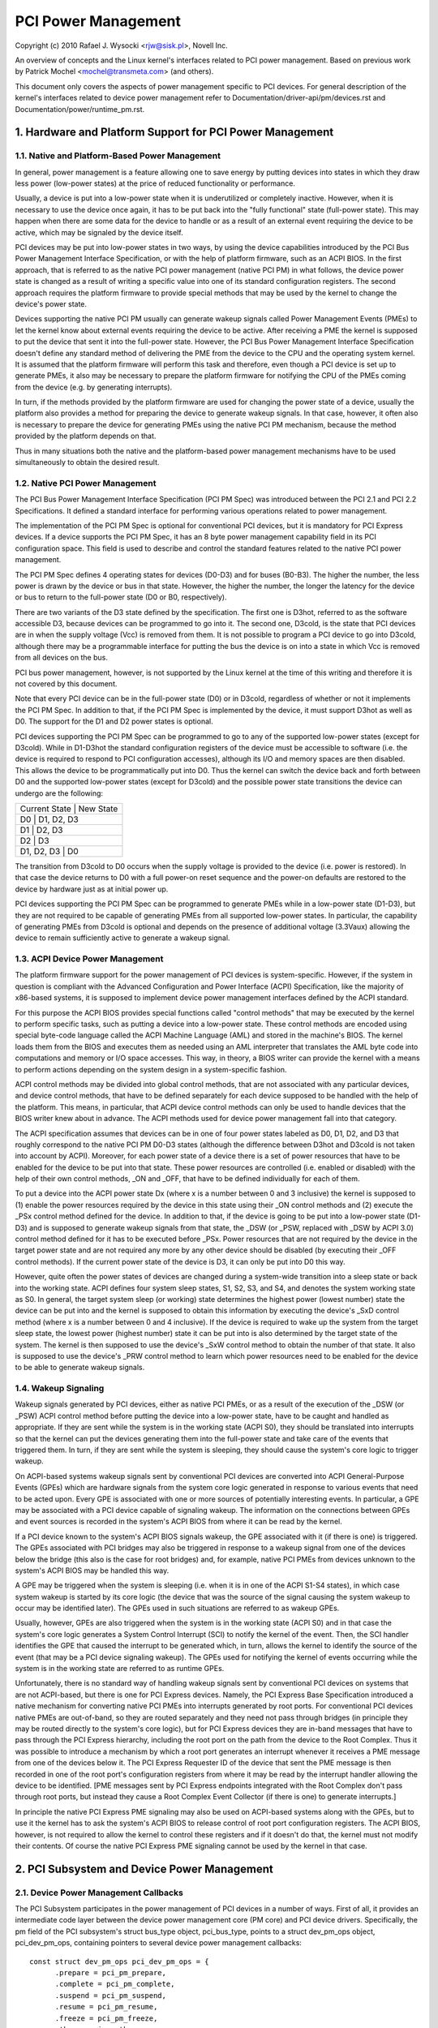 ====================
PCI Power Management
====================

Copyright (c) 2010 Rafael J. Wysocki <rjw@sisk.pl>, Novell Inc.

An overview of concepts and the Linux kernel's interfaces related to PCI power
management.  Based on previous work by Patrick Mochel <mochel@transmeta.com>
(and others).

This document only covers the aspects of power management specific to PCI
devices.  For general description of the kernel's interfaces related to device
power management refer to Documentation/driver-api/pm/devices.rst and
Documentation/power/runtime_pm.rst.

.. contents:

   1. Hardware and Platform Support for PCI Power Management
   2. PCI Subsystem and Device Power Management
   3. PCI Device Drivers and Power Management
   4. Resources


1. Hardware and Platform Support for PCI Power Management
=========================================================

1.1. Native and Platform-Based Power Management
-----------------------------------------------

In general, power management is a feature allowing one to save energy by putting
devices into states in which they draw less power (low-power states) at the
price of reduced functionality or performance.

Usually, a device is put into a low-power state when it is underutilized or
completely inactive.  However, when it is necessary to use the device once
again, it has to be put back into the "fully functional" state (full-power
state).  This may happen when there are some data for the device to handle or
as a result of an external event requiring the device to be active, which may
be signaled by the device itself.

PCI devices may be put into low-power states in two ways, by using the device
capabilities introduced by the PCI Bus Power Management Interface Specification,
or with the help of platform firmware, such as an ACPI BIOS.  In the first
approach, that is referred to as the native PCI power management (native PCI PM)
in what follows, the device power state is changed as a result of writing a
specific value into one of its standard configuration registers.  The second
approach requires the platform firmware to provide special methods that may be
used by the kernel to change the device's power state.

Devices supporting the native PCI PM usually can generate wakeup signals called
Power Management Events (PMEs) to let the kernel know about external events
requiring the device to be active.  After receiving a PME the kernel is supposed
to put the device that sent it into the full-power state.  However, the PCI Bus
Power Management Interface Specification doesn't define any standard method of
delivering the PME from the device to the CPU and the operating system kernel.
It is assumed that the platform firmware will perform this task and therefore,
even though a PCI device is set up to generate PMEs, it also may be necessary to
prepare the platform firmware for notifying the CPU of the PMEs coming from the
device (e.g. by generating interrupts).

In turn, if the methods provided by the platform firmware are used for changing
the power state of a device, usually the platform also provides a method for
preparing the device to generate wakeup signals.  In that case, however, it
often also is necessary to prepare the device for generating PMEs using the
native PCI PM mechanism, because the method provided by the platform depends on
that.

Thus in many situations both the native and the platform-based power management
mechanisms have to be used simultaneously to obtain the desired result.

1.2. Native PCI Power Management
--------------------------------

The PCI Bus Power Management Interface Specification (PCI PM Spec) was
introduced between the PCI 2.1 and PCI 2.2 Specifications.  It defined a
standard interface for performing various operations related to power
management.

The implementation of the PCI PM Spec is optional for conventional PCI devices,
but it is mandatory for PCI Express devices.  If a device supports the PCI PM
Spec, it has an 8 byte power management capability field in its PCI
configuration space.  This field is used to describe and control the standard
features related to the native PCI power management.

The PCI PM Spec defines 4 operating states for devices (D0-D3) and for buses
(B0-B3).  The higher the number, the less power is drawn by the device or bus
in that state.  However, the higher the number, the longer the latency for
the device or bus to return to the full-power state (D0 or B0, respectively).

There are two variants of the D3 state defined by the specification.  The first
one is D3hot, referred to as the software accessible D3, because devices can be
programmed to go into it.  The second one, D3cold, is the state that PCI devices
are in when the supply voltage (Vcc) is removed from them.  It is not possible
to program a PCI device to go into D3cold, although there may be a programmable
interface for putting the bus the device is on into a state in which Vcc is
removed from all devices on the bus.

PCI bus power management, however, is not supported by the Linux kernel at the
time of this writing and therefore it is not covered by this document.

Note that every PCI device can be in the full-power state (D0) or in D3cold,
regardless of whether or not it implements the PCI PM Spec.  In addition to
that, if the PCI PM Spec is implemented by the device, it must support D3hot
as well as D0.  The support for the D1 and D2 power states is optional.

PCI devices supporting the PCI PM Spec can be programmed to go to any of the
supported low-power states (except for D3cold).  While in D1-D3hot the
standard configuration registers of the device must be accessible to software
(i.e. the device is required to respond to PCI configuration accesses), although
its I/O and memory spaces are then disabled.  This allows the device to be
programmatically put into D0.  Thus the kernel can switch the device back and
forth between D0 and the supported low-power states (except for D3cold) and the
possible power state transitions the device can undergo are the following:

+----------------------------+
| Current State | New State  |
+----------------------------+
| D0            | D1, D2, D3 |
+----------------------------+
| D1            | D2, D3     |
+----------------------------+
| D2            | D3         |
+----------------------------+
| D1, D2, D3    | D0         |
+----------------------------+

The transition from D3cold to D0 occurs when the supply voltage is provided to
the device (i.e. power is restored).  In that case the device returns to D0 with
a full power-on reset sequence and the power-on defaults are restored to the
device by hardware just as at initial power up.

PCI devices supporting the PCI PM Spec can be programmed to generate PMEs
while in a low-power state (D1-D3), but they are not required to be capable
of generating PMEs from all supported low-power states.  In particular, the
capability of generating PMEs from D3cold is optional and depends on the
presence of additional voltage (3.3Vaux) allowing the device to remain
sufficiently active to generate a wakeup signal.

1.3. ACPI Device Power Management
---------------------------------

The platform firmware support for the power management of PCI devices is
system-specific.  However, if the system in question is compliant with the
Advanced Configuration and Power Interface (ACPI) Specification, like the
majority of x86-based systems, it is supposed to implement device power
management interfaces defined by the ACPI standard.

For this purpose the ACPI BIOS provides special functions called "control
methods" that may be executed by the kernel to perform specific tasks, such as
putting a device into a low-power state.  These control methods are encoded
using special byte-code language called the ACPI Machine Language (AML) and
stored in the machine's BIOS.  The kernel loads them from the BIOS and executes
them as needed using an AML interpreter that translates the AML byte code into
computations and memory or I/O space accesses.  This way, in theory, a BIOS
writer can provide the kernel with a means to perform actions depending
on the system design in a system-specific fashion.

ACPI control methods may be divided into global control methods, that are not
associated with any particular devices, and device control methods, that have
to be defined separately for each device supposed to be handled with the help of
the platform.  This means, in particular, that ACPI device control methods can
only be used to handle devices that the BIOS writer knew about in advance.  The
ACPI methods used for device power management fall into that category.

The ACPI specification assumes that devices can be in one of four power states
labeled as D0, D1, D2, and D3 that roughly correspond to the native PCI PM
D0-D3 states (although the difference between D3hot and D3cold is not taken
into account by ACPI).  Moreover, for each power state of a device there is a
set of power resources that have to be enabled for the device to be put into
that state.  These power resources are controlled (i.e. enabled or disabled)
with the help of their own control methods, _ON and _OFF, that have to be
defined individually for each of them.

To put a device into the ACPI power state Dx (where x is a number between 0 and
3 inclusive) the kernel is supposed to (1) enable the power resources required
by the device in this state using their _ON control methods and (2) execute the
_PSx control method defined for the device.  In addition to that, if the device
is going to be put into a low-power state (D1-D3) and is supposed to generate
wakeup signals from that state, the _DSW (or _PSW, replaced with _DSW by ACPI
3.0) control method defined for it has to be executed before _PSx.  Power
resources that are not required by the device in the target power state and are
not required any more by any other device should be disabled (by executing their
_OFF control methods).  If the current power state of the device is D3, it can
only be put into D0 this way.

However, quite often the power states of devices are changed during a
system-wide transition into a sleep state or back into the working state.  ACPI
defines four system sleep states, S1, S2, S3, and S4, and denotes the system
working state as S0.  In general, the target system sleep (or working) state
determines the highest power (lowest number) state the device can be put
into and the kernel is supposed to obtain this information by executing the
device's _SxD control method (where x is a number between 0 and 4 inclusive).
If the device is required to wake up the system from the target sleep state, the
lowest power (highest number) state it can be put into is also determined by the
target state of the system.  The kernel is then supposed to use the device's
_SxW control method to obtain the number of that state.  It also is supposed to
use the device's _PRW control method to learn which power resources need to be
enabled for the device to be able to generate wakeup signals.

1.4. Wakeup Signaling
---------------------

Wakeup signals generated by PCI devices, either as native PCI PMEs, or as
a result of the execution of the _DSW (or _PSW) ACPI control method before
putting the device into a low-power state, have to be caught and handled as
appropriate.  If they are sent while the system is in the working state
(ACPI S0), they should be translated into interrupts so that the kernel can
put the devices generating them into the full-power state and take care of the
events that triggered them.  In turn, if they are sent while the system is
sleeping, they should cause the system's core logic to trigger wakeup.

On ACPI-based systems wakeup signals sent by conventional PCI devices are
converted into ACPI General-Purpose Events (GPEs) which are hardware signals
from the system core logic generated in response to various events that need to
be acted upon.  Every GPE is associated with one or more sources of potentially
interesting events.  In particular, a GPE may be associated with a PCI device
capable of signaling wakeup.  The information on the connections between GPEs
and event sources is recorded in the system's ACPI BIOS from where it can be
read by the kernel.

If a PCI device known to the system's ACPI BIOS signals wakeup, the GPE
associated with it (if there is one) is triggered.  The GPEs associated with PCI
bridges may also be triggered in response to a wakeup signal from one of the
devices below the bridge (this also is the case for root bridges) and, for
example, native PCI PMEs from devices unknown to the system's ACPI BIOS may be
handled this way.

A GPE may be triggered when the system is sleeping (i.e. when it is in one of
the ACPI S1-S4 states), in which case system wakeup is started by its core logic
(the device that was the source of the signal causing the system wakeup to occur
may be identified later).  The GPEs used in such situations are referred to as
wakeup GPEs.

Usually, however, GPEs are also triggered when the system is in the working
state (ACPI S0) and in that case the system's core logic generates a System
Control Interrupt (SCI) to notify the kernel of the event.  Then, the SCI
handler identifies the GPE that caused the interrupt to be generated which,
in turn, allows the kernel to identify the source of the event (that may be
a PCI device signaling wakeup).  The GPEs used for notifying the kernel of
events occurring while the system is in the working state are referred to as
runtime GPEs.

Unfortunately, there is no standard way of handling wakeup signals sent by
conventional PCI devices on systems that are not ACPI-based, but there is one
for PCI Express devices.  Namely, the PCI Express Base Specification introduced
a native mechanism for converting native PCI PMEs into interrupts generated by
root ports.  For conventional PCI devices native PMEs are out-of-band, so they
are routed separately and they need not pass through bridges (in principle they
may be routed directly to the system's core logic), but for PCI Express devices
they are in-band messages that have to pass through the PCI Express hierarchy,
including the root port on the path from the device to the Root Complex.  Thus
it was possible to introduce a mechanism by which a root port generates an
interrupt whenever it receives a PME message from one of the devices below it.
The PCI Express Requester ID of the device that sent the PME message is then
recorded in one of the root port's configuration registers from where it may be
read by the interrupt handler allowing the device to be identified.  [PME
messages sent by PCI Express endpoints integrated with the Root Complex don't
pass through root ports, but instead they cause a Root Complex Event Collector
(if there is one) to generate interrupts.]

In principle the native PCI Express PME signaling may also be used on ACPI-based
systems along with the GPEs, but to use it the kernel has to ask the system's
ACPI BIOS to release control of root port configuration registers.  The ACPI
BIOS, however, is not required to allow the kernel to control these registers
and if it doesn't do that, the kernel must not modify their contents.  Of course
the native PCI Express PME signaling cannot be used by the kernel in that case.


2. PCI Subsystem and Device Power Management
============================================

2.1. Device Power Management Callbacks
--------------------------------------

The PCI Subsystem participates in the power management of PCI devices in a
number of ways.  First of all, it provides an intermediate code layer between
the device power management core (PM core) and PCI device drivers.
Specifically, the pm field of the PCI subsystem's struct bus_type object,
pci_bus_type, points to a struct dev_pm_ops object, pci_dev_pm_ops, containing
pointers to several device power management callbacks::

  const struct dev_pm_ops pci_dev_pm_ops = {
	.prepare = pci_pm_prepare,
	.complete = pci_pm_complete,
	.suspend = pci_pm_suspend,
	.resume = pci_pm_resume,
	.freeze = pci_pm_freeze,
	.thaw = pci_pm_thaw,
	.poweroff = pci_pm_poweroff,
	.restore = pci_pm_restore,
	.suspend_noirq = pci_pm_suspend_noirq,
	.resume_noirq = pci_pm_resume_noirq,
	.freeze_noirq = pci_pm_freeze_noirq,
	.thaw_noirq = pci_pm_thaw_noirq,
	.poweroff_noirq = pci_pm_poweroff_noirq,
	.restore_noirq = pci_pm_restore_noirq,
	.runtime_suspend = pci_pm_runtime_suspend,
	.runtime_resume = pci_pm_runtime_resume,
	.runtime_idle = pci_pm_runtime_idle,
  };

These callbacks are executed by the PM core in various situations related to
device power management and they, in turn, execute power management callbacks
provided by PCI device drivers.  They also perform power management operations
involving some standard configuration registers of PCI devices that device
drivers need not know or care about.

The structure representing a PCI device, struct pci_dev, contains several fields
that these callbacks operate on::

  struct pci_dev {
	...
	pci_power_t     current_state;  /* Current operating state. */
	int		pm_cap;		/* PM capability offset in the
					   configuration space */
	unsigned int	pme_support:5;	/* Bitmask of states from which PME#
					   can be generated */
	unsigned int	pme_interrupt:1;/* Is native PCIe PME signaling used? */
	unsigned int	d1_support:1;	/* Low power state D1 is supported */
	unsigned int	d2_support:1;	/* Low power state D2 is supported */
	unsigned int	no_d1d2:1;	/* D1 and D2 are forbidden */
	unsigned int	wakeup_prepared:1;  /* Device prepared for wake up */
	unsigned int	d3_delay;	/* D3->D0 transition time in ms */
	...
  };

They also indirectly use some fields of the struct device that is embedded in
struct pci_dev.

2.2. Device Initialization
--------------------------

The PCI subsystem's first task related to device power management is to
prepare the device for power management and initialize the fields of struct
pci_dev used for this purpose.  This happens in two functions defined in
drivers/pci/pci.c, pci_pm_init() and platform_pci_wakeup_init().

The first of these functions checks if the device supports native PCI PM
and if that's the case the offset of its power management capability structure
in the configuration space is stored in the pm_cap field of the device's struct
pci_dev object.  Next, the function checks which PCI low-power states are
supported by the device and from which low-power states the device can generate
native PCI PMEs.  The power management fields of the device's struct pci_dev and
the struct device embedded in it are updated accordingly and the generation of
PMEs by the device is disabled.

The second function checks if the device can be prepared to signal wakeup with
the help of the platform firmware, such as the ACPI BIOS.  If that is the case,
the function updates the wakeup fields in struct device embedded in the
device's struct pci_dev and uses the firmware-provided method to prevent the
device from signaling wakeup.

At this point the device is ready for power management.  For driverless devices,
however, this functionality is limited to a few basic operations carried out
during system-wide transitions to a sleep state and back to the working state.

2.3. Runtime Device Power Management
------------------------------------

The PCI subsystem plays a vital role in the runtime power management of PCI
devices.  For this purpose it uses the general runtime power management
(runtime PM) framework described in Documentation/power/runtime_pm.rst.
Namely, it provides subsystem-level callbacks::

	pci_pm_runtime_suspend()
	pci_pm_runtime_resume()
	pci_pm_runtime_idle()

that are executed by the core runtime PM routines.  It also implements the
entire mechanics necessary for handling runtime wakeup signals from PCI devices
in low-power states, which at the time of this writing works for both the native
PCI Express PME signaling and the ACPI GPE-based wakeup signaling described in
Section 1.

First, a PCI device is put into a low-power state, or suspended, with the help
of pm_schedule_suspend() or pm_runtime_suspend() which for PCI devices call
pci_pm_runtime_suspend() to do the actual job.  For this to work, the device's
driver has to provide a pm->runtime_suspend() callback (see below), which is
run by pci_pm_runtime_suspend() as the first action.  If the driver's callback
returns successfully, the device's standard configuration registers are saved,
the device is prepared to generate wakeup signals and, finally, it is put into
the target low-power state.

The low-power state to put the device into is the lowest-power (highest number)
state from which it can signal wakeup.  The exact method of signaling wakeup is
system-dependent and is determined by the PCI subsystem on the basis of the
reported capabilities of the device and the platform firmware.  To prepare the
device for signaling wakeup and put it into the selected low-power state, the
PCI subsystem can use the platform firmware as well as the device's native PCI
PM capabilities, if supported.

It is expected that the device driver's pm->runtime_suspend() callback will
not attempt to prepare the device for signaling wakeup or to put it into a
low-power state.  The driver ought to leave these tasks to the PCI subsystem
that has all of the information necessary to perform them.

A suspended device is brought back into the "active" state, or resumed,
with the help of pm_request_resume() or pm_runtime_resume() which both call
pci_pm_runtime_resume() for PCI devices.  Again, this only works if the device's
driver provides a pm->runtime_resume() callback (see below).  However, before
the driver's callback is executed, pci_pm_runtime_resume() brings the device
back into the full-power state, prevents it from signaling wakeup while in that
state and restores its standard configuration registers.  Thus the driver's
callback need not worry about the PCI-specific aspects of the device resume.

Note that generally pci_pm_runtime_resume() may be called in two different
situations.  First, it may be called at the request of the device's driver, for
example if there are some data for it to process.  Second, it may be called
as a result of a wakeup signal from the device itself (this sometimes is
referred to as "remote wakeup").  Of course, for this purpose the wakeup signal
is handled in one of the ways described in Section 1 and finally converted into
a notification for the PCI subsystem after the source device has been
identified.

The pci_pm_runtime_idle() function, called for PCI devices by pm_runtime_idle()
and pm_request_idle(), executes the device driver's pm->runtime_idle()
callback, if defined, and if that callback doesn't return error code (or is not
present at all), suspends the device with the help of pm_runtime_suspend().
Sometimes pci_pm_runtime_idle() is called automatically by the PM core (for
example, it is called right after the device has just been resumed), in which
cases it is expected to suspend the device if that makes sense.  Usually,
however, the PCI subsystem doesn't really know if the device really can be
suspended, so it lets the device's driver decide by running its
pm->runtime_idle() callback.

2.4. System-Wide Power Transitions
----------------------------------
There are a few different types of system-wide power transitions, described in
Documentation/driver-api/pm/devices.rst.  Each of them requires devices to be handled
in a specific way and the PM core executes subsystem-level power management
callbacks for this purpose.  They are executed in phases such that each phase
involves executing the same subsystem-level callback for every device belonging
to the given subsystem before the next phase begins.  These phases always run
after tasks have been frozen.

2.4.1. System Suspend
^^^^^^^^^^^^^^^^^^^^^

When the system is going into a sleep state in which the contents of memory will
be preserved, such as one of the ACPI sleep states S1-S3, the phases are:

	prepare, suspend, suspend_noirq.

The following PCI bus type's callbacks, respectively, are used in these phases::

	pci_pm_prepare()
	pci_pm_suspend()
	pci_pm_suspend_noirq()

The pci_pm_prepare() routine first puts the device into the "fully functional"
state with the help of pm_runtime_resume().  Then, it executes the device
driver's pm->prepare() callback if defined (i.e. if the driver's struct
dev_pm_ops object is present and the prepare pointer in that object is valid).

The pci_pm_suspend() routine first checks if the device's driver implements
legacy PCI suspend routines (see Section 3), in which case the driver's legacy
suspend callback is executed, if present, and its result is returned.  Next, if
the device's driver doesn't provide a struct dev_pm_ops object (containing
pointers to the driver's callbacks), pci_pm_default_suspend() is called, which
simply turns off the device's bus master capability and runs
pcibios_disable_device() to disable it, unless the device is a bridge (PCI
bridges are ignored by this routine).  Next, the device driver's pm->suspend()
callback is executed, if defined, and its result is returned if it fails.
Finally, pci_fixup_device() is called to apply hardware suspend quirks related
to the device if necessary.

Note that the suspend phase is carried out asynchronously for PCI devices, so
the pci_pm_suspend() callback may be executed in parallel for any pair of PCI
devices that don't depend on each other in a known way (i.e. none of the paths
in the device tree from the root bridge to a leaf device contains both of them).

The pci_pm_suspend_noirq() routine is executed after suspend_device_irqs() has
been called, which means that the device driver's interrupt handler won't be
invoked while this routine is running.  It first checks if the device's driver
implements legacy PCI suspends routines (Section 3), in which case the legacy
late suspend routine is called and its result is returned (the standard
configuration registers of the device are saved if the driver's callback hasn't
done that).  Second, if the device driver's struct dev_pm_ops object is not
present, the device's standard configuration registers are saved and the routine
returns success.  Otherwise the device driver's pm->suspend_noirq() callback is
executed, if present, and its result is returned if it fails.  Next, if the
device's standard configuration registers haven't been saved yet (one of the
device driver's callbacks executed before might do that), pci_pm_suspend_noirq()
saves them, prepares the device to signal wakeup (if necessary) and puts it into
a low-power state.

The low-power state to put the device into is the lowest-power (highest number)
state from which it can signal wakeup while the system is in the target sleep
state.  Just like in the runtime PM case described above, the mechanism of
signaling wakeup is system-dependent and determined by the PCI subsystem, which
is also responsible for preparing the device to signal wakeup from the system's
target sleep state as appropriate.

PCI device drivers (that don't implement legacy power management callbacks) are
generally not expected to prepare devices for signaling wakeup or to put them
into low-power states.  However, if one of the driver's suspend callbacks
(pm->suspend() or pm->suspend_noirq()) saves the device's standard configuration
registers, pci_pm_suspend_noirq() will assume that the device has been prepared
to signal wakeup and put into a low-power state by the driver (the driver is
then assumed to have used the helper functions provided by the PCI subsystem for
this purpose).  PCI device drivers are not encouraged to do that, but in some
rare cases doing that in the driver may be the optimum approach.

2.4.2. System Resume
^^^^^^^^^^^^^^^^^^^^

When the system is undergoing a transition from a sleep state in which the
contents of memory have been preserved, such as one of the ACPI sleep states
S1-S3, into the working state (ACPI S0), the phases are:

	resume_noirq, resume, complete.

The following PCI bus type's callbacks, respectively, are executed in these
phases::

	pci_pm_resume_noirq()
	pci_pm_resume()
	pci_pm_complete()

The pci_pm_resume_noirq() routine first puts the device into the full-power
state, restores its standard configuration registers and applies early resume
hardware quirks related to the device, if necessary.  This is done
unconditionally, regardless of whether or not the device's driver implements
legacy PCI power management callbacks (this way all PCI devices are in the
full-power state and their standard configuration registers have been restored
when their interrupt handlers are invoked for the first time during resume,
which allows the kernel to avoid problems with the handling of shared interrupts
by drivers whose devices are still suspended).  If legacy PCI power management
callbacks (see Section 3) are implemented by the device's driver, the legacy
early resume callback is executed and its result is returned.  Otherwise, the
device driver's pm->resume_noirq() callback is executed, if defined, and its
result is returned.

The pci_pm_resume() routine first checks if the device's standard configuration
registers have been restored and restores them if that's not the case (this
only is necessary in the error path during a failing suspend).  Next, resume
hardware quirks related to the device are applied, if necessary, and if the
device's driver implements legacy PCI power management callbacks (see
Section 3), the driver's legacy resume callback is executed and its result is
returned.  Otherwise, the device's wakeup signaling mechanisms are blocked and
its driver's pm->resume() callback is executed, if defined (the callback's
result is then returned).

The resume phase is carried out asynchronously for PCI devices, like the
suspend phase described above, which means that if two PCI devices don't depend
on each other in a known way, the pci_pm_resume() routine may be executed for
the both of them in parallel.

The pci_pm_complete() routine only executes the device driver's pm->complete()
callback, if defined.

2.4.3. System Hibernation
^^^^^^^^^^^^^^^^^^^^^^^^^

System hibernation is more complicated than system suspend, because it requires
a system image to be created and written into a persistent storage medium.  The
image is created atomically and all devices are quiesced, or frozen, before that
happens.

The freezing of devices is carried out after enough memory has been freed (at
the time of this writing the image creation requires at least 50% of system RAM
to be free) in the following three phases:

	prepare, freeze, freeze_noirq

that correspond to the PCI bus type's callbacks::

	pci_pm_prepare()
	pci_pm_freeze()
	pci_pm_freeze_noirq()

This means that the prepare phase is exactly the same as for system suspend.
The other two phases, however, are different.

The pci_pm_freeze() routine is quite similar to pci_pm_suspend(), but it runs
the device driver's pm->freeze() callback, if defined, instead of pm->suspend(),
and it doesn't apply the suspend-related hardware quirks.  It is executed
asynchronously for different PCI devices that don't depend on each other in a
known way.

The pci_pm_freeze_noirq() routine, in turn, is similar to
pci_pm_suspend_noirq(), but it calls the device driver's pm->freeze_noirq()
routine instead of pm->suspend_noirq().  It also doesn't attempt to prepare the
device for signaling wakeup and put it into a low-power state.  Still, it saves
the device's standard configuration registers if they haven't been saved by one
of the driver's callbacks.

Once the image has been created, it has to be saved.  However, at this point all
devices are frozen and they cannot handle I/O, while their ability to handle
I/O is obviously necessary for the image saving.  Thus they have to be brought
back to the fully functional state and this is done in the following phases:

	thaw_noirq, thaw, complete

using the following PCI bus type's callbacks::

	pci_pm_thaw_noirq()
	pci_pm_thaw()
	pci_pm_complete()

respectively.

The first of them, pci_pm_thaw_noirq(), is analogous to pci_pm_resume_noirq(),
but it doesn't put the device into the full power state and doesn't attempt to
restore its standard configuration registers.  It also executes the device
driver's pm->thaw_noirq() callback, if defined, instead of pm->resume_noirq().

The pci_pm_thaw() routine is similar to pci_pm_resume(), but it runs the device
driver's pm->thaw() callback instead of pm->resume().  It is executed
asynchronously for different PCI devices that don't depend on each other in a
known way.

The complete phase it the same as for system resume.

After saving the image, devices need to be powered down before the system can
enter the target sleep state (ACPI S4 for ACPI-based systems).  This is done in
three phases:

	prepare, poweroff, poweroff_noirq

where the prepare phase is exactly the same as for system suspend.  The other
two phases are analogous to the suspend and suspend_noirq phases, respectively.
The PCI subsystem-level callbacks they correspond to::

	pci_pm_poweroff()
	pci_pm_poweroff_noirq()

work in analogy with pci_pm_suspend() and pci_pm_poweroff_noirq(), respectively,
although they don't attempt to save the device's standard configuration
registers.

2.4.4. System Restore
^^^^^^^^^^^^^^^^^^^^^

System restore requires a hibernation image to be loaded into memory and the
pre-hibernation memory contents to be restored before the pre-hibernation system
activity can be resumed.

As described in Documentation/driver-api/pm/devices.rst, the hibernation image is loaded
into memory by a fresh instance of the kernel, called the boot kernel, which in
turn is loaded and run by a boot loader in the usual way.  After the boot kernel
has loaded the image, it needs to replace its own code and data with the code
and data of the "hibernated" kernel stored within the image, called the image
kernel.  For this purpose all devices are frozen just like before creating
the image during hibernation, in the

	prepare, freeze, freeze_noirq

phases described above.  However, the devices affected by these phases are only
those having drivers in the boot kernel; other devices will still be in whatever
state the boot loader left them.

Should the restoration of the pre-hibernation memory contents fail, the boot
kernel would go through the "thawing" procedure described above, using the
thaw_noirq, thaw, and complete phases (that will only affect the devices having
drivers in the boot kernel), and then continue running normally.

If the pre-hibernation memory contents are restored successfully, which is the
usual situation, control is passed to the image kernel, which then becomes
responsible for bringing the system back to the working state.  To achieve this,
it must restore the devices' pre-hibernation functionality, which is done much
like waking up from the memory sleep state, although it involves different
phases:

	restore_noirq, restore, complete

The first two of these are analogous to the resume_noirq and resume phases
described above, respectively, and correspond to the following PCI subsystem
callbacks::

	pci_pm_restore_noirq()
	pci_pm_restore()

These callbacks work in analogy with pci_pm_resume_noirq() and pci_pm_resume(),
respectively, but they execute the device driver's pm->restore_noirq() and
pm->restore() callbacks, if available.

The complete phase is carried out in exactly the same way as during system
resume.


3. PCI Device Drivers and Power Management
==========================================

3.1. Power Management Callbacks
-------------------------------

PCI device drivers participate in power management by providing callbacks to be
executed by the PCI subsystem's power management routines described above and by
controlling the runtime power management of their devices.

At the time of this writing there are two ways to define power management
callbacks for a PCI device driver, the recommended one, based on using a
dev_pm_ops structure described in Documentation/driver-api/pm/devices.rst, and the
"legacy" one, in which the .suspend(), .suspend_late(), .resume_early(), and
.resume() callbacks from struct pci_driver are used.  The legacy approach,
however, doesn't allow one to define runtime power management callbacks and is
not really suitable for any new drivers.  Therefore it is not covered by this
document (refer to the source code to learn more about it).

It is recommended that all PCI device drivers define a struct dev_pm_ops object
containing pointers to power management (PM) callbacks that will be executed by
the PCI subsystem's PM routines in various circumstances.  A pointer to the
driver's struct dev_pm_ops object has to be assigned to the driver.pm field in
its struct pci_driver object.  Once that has happened, the "legacy" PM callbacks
in struct pci_driver are ignored (even if they are not NULL).

The PM callbacks in struct dev_pm_ops are not mandatory and if they are not
defined (i.e. the respective fields of struct dev_pm_ops are unset) the PCI
subsystem will handle the device in a simplified default manner.  If they are
defined, though, they are expected to behave as described in the following
subsections.

3.1.1. prepare()
^^^^^^^^^^^^^^^^

The prepare() callback is executed during system suspend, during hibernation
(when a hibernation image is about to be created), during power-off after
saving a hibernation image and during system restore, when a hibernation image
has just been loaded into memory.

This callback is only necessary if the driver's device has children that in
general may be registered at any time.  In that case the role of the prepare()
callback is to prevent new children of the device from being registered until
one of the resume_noirq(), thaw_noirq(), or restore_noirq() callbacks is run.

In addition to that the prepare() callback may carry out some operations
preparing the device to be suspended, although it should not allocate memory
(if additional memory is required to suspend the device, it has to be
preallocated earlier, for example in a suspend/hibernate notifier as described
in Documentation/driver-api/pm/notifiers.rst).

3.1.2. suspend()
^^^^^^^^^^^^^^^^

The suspend() callback is only executed during system suspend, after prepare()
callbacks have been executed for all devices in the system.

This callback is expected to quiesce the device and prepare it to be put into a
low-power state by the PCI subsystem.  It is not required (in fact it even is
not recommended) that a PCI driver's suspend() callback save the standard
configuration registers of the device, prepare it for waking up the system, or
put it into a low-power state.  All of these operations can very well be taken
care of by the PCI subsystem, without the driver's participation.

However, in some rare case it is convenient to carry out these operations in
a PCI driver.  Then, pci_save_state(), pci_prepare_to_sleep(), and
pci_set_power_state() should be used to save the device's standard configuration
registers, to prepare it for system wakeup (if necessary), and to put it into a
low-power state, respectively.  Moreover, if the driver calls pci_save_state(),
the PCI subsystem will not execute either pci_prepare_to_sleep(), or
pci_set_power_state() for its device, so the driver is then responsible for
handling the device as appropriate.

While the suspend() callback is being executed, the driver's interrupt handler
can be invoked to handle an interrupt from the device, so all suspend-related
operations relying on the driver's ability to handle interrupts should be
carried out in this callback.

3.1.3. suspend_noirq()
^^^^^^^^^^^^^^^^^^^^^^

The suspend_noirq() callback is only executed during system suspend, after
suspend() callbacks have been executed for all devices in the system and
after device interrupts have been disabled by the PM core.

The difference between suspend_noirq() and suspend() is that the driver's
interrupt handler will not be invoked while suspend_noirq() is running.  Thus
suspend_noirq() can carry out operations that would cause race conditions to
arise if they were performed in suspend().

3.1.4. freeze()
^^^^^^^^^^^^^^^

The freeze() callback is hibernation-specific and is executed in two situations,
during hibernation, after prepare() callbacks have been executed for all devices
in preparation for the creation of a system image, and during restore,
after a system image has been loaded into memory from persistent storage and the
prepare() callbacks have been executed for all devices.

The role of this callback is analogous to the role of the suspend() callback
described above.  In fact, they only need to be different in the rare cases when
the driver takes the responsibility for putting the device into a low-power
state.

In that cases the freeze() callback should not prepare the device system wakeup
or put it into a low-power state.  Still, either it or freeze_noirq() should
save the device's standard configuration registers using pci_save_state().

3.1.5. freeze_noirq()
^^^^^^^^^^^^^^^^^^^^^

The freeze_noirq() callback is hibernation-specific.  It is executed during
hibernation, after prepare() and freeze() callbacks have been executed for all
devices in preparation for the creation of a system image, and during restore,
after a system image has been loaded into memory and after prepare() and
freeze() callbacks have been executed for all devices.  It is always executed
after device interrupts have been disabled by the PM core.

The role of this callback is analogous to the role of the suspend_noirq()
callback described above and it very rarely is necessary to define
freeze_noirq().

The difference between freeze_noirq() and freeze() is analogous to the
difference between suspend_noirq() and suspend().

3.1.6. poweroff()
^^^^^^^^^^^^^^^^^

The poweroff() callback is hibernation-specific.  It is executed when the system
is about to be powered off after saving a hibernation image to a persistent
storage.  prepare() callbacks are executed for all devices before poweroff() is
called.

The role of this callback is analogous to the role of the suspend() and freeze()
callbacks described above, although it does not need to save the contents of
the device's registers.  In particular, if the driver wants to put the device
into a low-power state itself instead of allowing the PCI subsystem to do that,
the poweroff() callback should use pci_prepare_to_sleep() and
pci_set_power_state() to prepare the device for system wakeup and to put it
into a low-power state, respectively, but it need not save the device's standard
configuration registers.

3.1.7. poweroff_noirq()
^^^^^^^^^^^^^^^^^^^^^^^

The poweroff_noirq() callback is hibernation-specific.  It is executed after
poweroff() callbacks have been executed for all devices in the system.

The role of this callback is analogous to the role of the suspend_noirq() and
freeze_noirq() callbacks described above, but it does not need to save the
contents of the device's registers.

The difference between poweroff_noirq() and poweroff() is analogous to the
difference between suspend_noirq() and suspend().

3.1.8. resume_noirq()
^^^^^^^^^^^^^^^^^^^^^

The resume_noirq() callback is only executed during system resume, after the
PM core has enabled the non-boot CPUs.  The driver's interrupt handler will not
be invoked while resume_noirq() is running, so this callback can carry out
operations that might race with the interrupt handler.

Since the PCI subsystem unconditionally puts all devices into the full power
state in the resume_noirq phase of system resume and restores their standard
configuration registers, resume_noirq() is usually not necessary.  In general
it should only be used for performing operations that would lead to race
conditions if carried out by resume().

3.1.9. resume()
^^^^^^^^^^^^^^^

The resume() callback is only executed during system resume, after
resume_noirq() callbacks have been executed for all devices in the system and
device interrupts have been enabled by the PM core.

This callback is responsible for restoring the pre-suspend configuration of the
device and bringing it back to the fully functional state.  The device should be
able to process I/O in a usual way after resume() has returned.

3.1.10. thaw_noirq()
^^^^^^^^^^^^^^^^^^^^

The thaw_noirq() callback is hibernation-specific.  It is executed after a
system image has been created and the non-boot CPUs have been enabled by the PM
core, in the thaw_noirq phase of hibernation.  It also may be executed if the
loading of a hibernation image fails during system restore (it is then executed
after enabling the non-boot CPUs).  The driver's interrupt handler will not be
invoked while thaw_noirq() is running.

The role of this callback is analogous to the role of resume_noirq().  The
difference between these two callbacks is that thaw_noirq() is executed after
freeze() and freeze_noirq(), so in general it does not need to modify the
contents of the device's registers.

3.1.11. thaw()
^^^^^^^^^^^^^^

The thaw() callback is hibernation-specific.  It is executed after thaw_noirq()
callbacks have been executed for all devices in the system and after device
interrupts have been enabled by the PM core.

This callback is responsible for restoring the pre-freeze configuration of
the device, so that it will work in a usual way after thaw() has returned.

3.1.12. restore_noirq()
^^^^^^^^^^^^^^^^^^^^^^^

The restore_noirq() callback is hibernation-specific.  It is executed in the
restore_noirq phase of hibernation, when the boot kernel has passed control to
the image kernel and the non-boot CPUs have been enabled by the image kernel's
PM core.

This callback is analogous to resume_noirq() with the exception that it cannot
make any assumption on the previous state of the device, even if the BIOS (or
generally the platform firmware) is known to preserve that state over a
suspend-resume cycle.

For the vast majority of PCI device drivers there is no difference between
resume_noirq() and restore_noirq().

3.1.13. restore()
^^^^^^^^^^^^^^^^^

The restore() callback is hibernation-specific.  It is executed after
restore_noirq() callbacks have been executed for all devices in the system and
after the PM core has enabled device drivers' interrupt handlers to be invoked.

This callback is analogous to resume(), just like restore_noirq() is analogous
to resume_noirq().  Consequently, the difference between restore_noirq() and
restore() is analogous to the difference between resume_noirq() and resume().

For the vast majority of PCI device drivers there is no difference between
resume() and restore().

3.1.14. complete()
^^^^^^^^^^^^^^^^^^

The complete() callback is executed in the following situations:

  - during system resume, after resume() callbacks have been executed for all
    devices,
  - during hibernation, before saving the system image, after thaw() callbacks
    have been executed for all devices,
  - during system restore, when the system is going back to its pre-hibernation
    state, after restore() callbacks have been executed for all devices.

It also may be executed if the loading of a hibernation image into memory fails
(in that case it is run after thaw() callbacks have been executed for all
devices that have drivers in the boot kernel).

This callback is entirely optional, although it may be necessary if the
prepare() callback performs operations that need to be reversed.

3.1.15. runtime_suspend()
^^^^^^^^^^^^^^^^^^^^^^^^^

The runtime_suspend() callback is specific to device runtime power management
(runtime PM).  It is executed by the PM core's runtime PM framework when the
device is about to be suspended (i.e. quiesced and put into a low-power state)
at run time.

This callback is responsible for freezing the device and preparing it to be
put into a low-power state, but it must allow the PCI subsystem to perform all
of the PCI-specific actions necessary for suspending the device.

3.1.16. runtime_resume()
^^^^^^^^^^^^^^^^^^^^^^^^

The runtime_resume() callback is specific to device runtime PM.  It is executed
by the PM core's runtime PM framework when the device is about to be resumed
(i.e. put into the full-power state and programmed to process I/O normally) at
run time.

This callback is responsible for restoring the normal functionality of the
device after it has been put into the full-power state by the PCI subsystem.
The device is expected to be able to process I/O in the usual way after
runtime_resume() has returned.

3.1.17. runtime_idle()
^^^^^^^^^^^^^^^^^^^^^^

The runtime_idle() callback is specific to device runtime PM.  It is executed
by the PM core's runtime PM framework whenever it may be desirable to suspend
the device according to the PM core's information.  In particular, it is
automatically executed right after runtime_resume() has returned in case the
resume of the device has happened as a result of a spurious event.

This callback is optional, but if it is not implemented or if it returns 0, the
PCI subsystem will call pm_runtime_suspend() for the device, which in turn will
cause the driver's runtime_suspend() callback to be executed.

3.1.18. Pointing Multiple Callback Pointers to One Routine
^^^^^^^^^^^^^^^^^^^^^^^^^^^^^^^^^^^^^^^^^^^^^^^^^^^^^^^^^^

Although in principle each of the callbacks described in the previous
subsections can be defined as a separate function, it often is convenient to
point two or more members of struct dev_pm_ops to the same routine.  There are
a few convenience macros that can be used for this purpose.

The SIMPLE_DEV_PM_OPS macro declares a struct dev_pm_ops object with one
suspend routine pointed to by the .suspend(), .freeze(), and .poweroff()
members and one resume routine pointed to by the .resume(), .thaw(), and
.restore() members.  The other function pointers in this struct dev_pm_ops are
unset.

The UNIVERSAL_DEV_PM_OPS macro is similar to SIMPLE_DEV_PM_OPS, but it
additionally sets the .runtime_resume() pointer to the same value as
.resume() (and .thaw(), and .restore()) and the .runtime_suspend() pointer to
the same value as .suspend() (and .freeze() and .poweroff()).

The SET_SYSTEM_SLEEP_PM_OPS can be used inside of a declaration of struct
dev_pm_ops to indicate that one suspend routine is to be pointed to by the
.suspend(), .freeze(), and .poweroff() members and one resume routine is to
be pointed to by the .resume(), .thaw(), and .restore() members.

3.1.19. Driver Flags for Power Management
^^^^^^^^^^^^^^^^^^^^^^^^^^^^^^^^^^^^^^^^^

The PM core allows device drivers to set flags that influence the handling of
power management for the devices by the core itself and by middle layer code
including the PCI bus type.  The flags should be set once at the driver probe
time with the help of the dev_pm_set_driver_flags() function and they should not
be updated directly afterwards.

The DPM_FLAG_NO_DIRECT_COMPLETE flag prevents the PM core from using the
direct-complete mechanism allowing device suspend/resume callbacks to be skipped
if the device is in runtime suspend when the system suspend starts.  That also
affects all of the ancestors of the device, so this flag should only be used if
absolutely necessary.

The DPM_FLAG_SMART_PREPARE flag instructs the PCI bus type to only return a
positive value from pci_pm_prepare() if the ->prepare callback provided by the
driver of the device returns a positive value.  That allows the driver to opt
out from using the direct-complete mechanism dynamically.

The DPM_FLAG_SMART_SUSPEND flag tells the PCI bus type that from the driver's
perspective the device can be safely left in runtime suspend during system
suspend.  That causes pci_pm_suspend(), pci_pm_freeze() and pci_pm_poweroff()
to skip resuming the device from runtime suspend unless there are PCI-specific
reasons for doing that.  Also, it causes pci_pm_suspend_late/noirq(),
pci_pm_freeze_late/noirq() and pci_pm_poweroff_late/noirq() to return early
if the device remains in runtime suspend in the beginning of the "late" phase
of the system-wide transition under way.  Moreover, if the device is in
runtime suspend in pci_pm_resume_noirq() or pci_pm_restore_noirq(), its runtime
power management status will be changed to "active" (as it is going to be put
into D0 going forward), but if it is in runtime suspend in pci_pm_thaw_noirq(),
the function will set the power.direct_complete flag for it (to make the PM core
skip the subsequent "thaw" callbacks for it) and return.

Setting the DPM_FLAG_LEAVE_SUSPENDED flag means that the driver prefers the
device to be left in suspend after system-wide transitions to the working state.
This flag is checked by the PM core, but the PCI bus type informs the PM core
which devices may be left in suspend from its perspective (that happens during
the "noirq" phase of system-wide suspend and analogous transitions) and next it
uses the dev_pm_may_skip_resume() helper to decide whether or not to return from
pci_pm_resume_noirq() and pci_pm_resume_early() upfront.

3.2. Device Runtime Power Management
------------------------------------

In addition to providing device power management callbacks PCI device drivers
are responsible for controlling the runtime power management (runtime PM) of
their devices.

The PCI device runtime PM is optional, but it is recommended that PCI device
drivers implement it at least in the cases where there is a reliable way of
verifying that the device is not used (like when the network cable is detached
from an Ethernet adapter or there are no devices attached to a USB controller).

To support the PCI runtime PM the driver first needs to implement the
runtime_suspend() and runtime_resume() callbacks.  It also may need to implement
the runtime_idle() callback to prevent the device from being suspended again
every time right after the runtime_resume() callback has returned
(alternatively, the runtime_suspend() callback will have to check if the
device should really be suspended and return -EAGAIN if that is not the case).

The runtime PM of PCI devices is enabled by default by the PCI core.  PCI
device drivers do not need to enable it and should not attempt to do so.
However, it is blocked by pci_pm_init() that runs the pm_runtime_forbid()
helper function.  In addition to that, the runtime PM usage counter of
each PCI device is incremented by local_pci_probe() before executing the
probe callback provided by the device's driver.

If a PCI driver implements the runtime PM callbacks and intends to use the
runtime PM framework provided by the PM core and the PCI subsystem, it needs
to decrement the device's runtime PM usage counter in its probe callback
function.  If it doesn't do that, the counter will always be different from
zero for the device and it will never be runtime-suspended.  The simplest
way to do that is by calling pm_runtime_put_noidle(), but if the driver
wants to schedule an autosuspend right away, for example, it may call
pm_runtime_put_autosuspend() instead for this purpose.  Generally, it
just needs to call a function that decrements the devices usage counter
from its probe routine to make runtime PM work for the device.

It is important to remember that the driver's runtime_suspend() callback
may be executed right after the usage counter has been decremented, because
user space may already have caused the pm_runtime_allow() helper function
unblocking the runtime PM of the device to run via sysfs, so the driver must
be prepared to cope with that.

The driver itself should not call pm_runtime_allow(), though.  Instead, it
should let user space or some platform-specific code do that (user space can
do it via sysfs as stated above), but it must be prepared to handle the
runtime PM of the device correctly as soon as pm_runtime_allow() is called
(which may happen at any time, even before the driver is loaded).

When the driver's remove callback runs, it has to balance the decrementation
of the device's runtime PM usage counter at the probe time.  For this reason,
if it has decremented the counter in its probe callback, it must run
pm_runtime_get_noresume() in its remove callback.  [Since the core carries
out a runtime resume of the device and bumps up the device's usage counter
before running the driver's remove callback, the runtime PM of the device
is effectively disabled for the duration of the remove execution and all
runtime PM helper functions incrementing the device's usage counter are
then effectively equivalent to pm_runtime_get_noresume().]

The runtime PM framework works by processing requests to suspend or resume
devices, or to check if they are idle (in which cases it is reasonable to
subsequently request that they be suspended).  These requests are represented
by work items put into the power management workqueue, pm_wq.  Although there
are a few situations in which power management requests are automatically
queued by the PM core (for example, after processing a request to resume a
device the PM core automatically queues a request to check if the device is
idle), device drivers are generally responsible for queuing power management
requests for their devices.  For this purpose they should use the runtime PM
helper functions provided by the PM core, discussed in
Documentation/power/runtime_pm.rst.

Devices can also be suspended and resumed synchronously, without placing a
request into pm_wq.  In the majority of cases this also is done by their
drivers that use helper functions provided by the PM core for this purpose.

For more information on the runtime PM of devices refer to
Documentation/power/runtime_pm.rst.


4. Resources
============

PCI Local Bus Specification, Rev. 3.0

PCI Bus Power Management Interface Specification, Rev. 1.2

Advanced Configuration and Power Interface (ACPI) Specification, Rev. 3.0b

PCI Express Base Specification, Rev. 2.0

Documentation/driver-api/pm/devices.rst

Documentation/power/runtime_pm.rst
